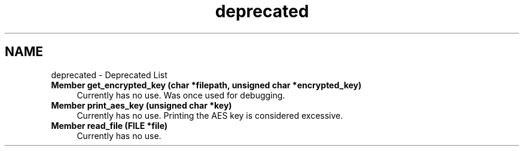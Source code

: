 .TH "deprecated" 3 "Thu Feb 1 2024 17:25:40" "Version 0.3.2" "TCFS" \" -*- nroff -*-
.ad l
.nh
.SH NAME
deprecated \- Deprecated List 
.PP

.IP "\fBMember \fBget_encrypted_key\fP (char *filepath, unsigned char *encrypted_key)\fP" 1c
Currently has no use\&. Was once used for debugging\&.  
.IP "\fBMember \fBprint_aes_key\fP (unsigned char *key)\fP" 1c
Currently has no use\&. Printing the AES key is considered excessive\&.  
.IP "\fBMember \fBread_file\fP (FILE *file)\fP" 1c
Currently has no use\&. 
.PP

